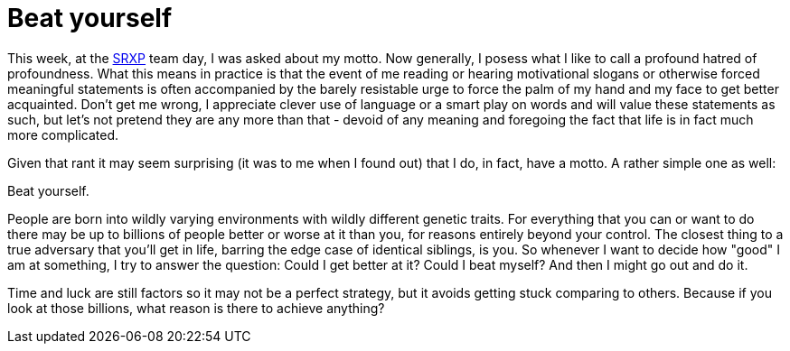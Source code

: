 # Beat yourself
:hp-tags: life, sports

This week, at the link:https://www.srxp.com[SRXP] team day, I was asked about my motto. Now generally, I posess what I like to call a profound hatred of profoundness. What this means in practice is that the event of me reading or hearing motivational slogans or otherwise forced meaningful statements is often accompanied by the barely resistable urge to force the palm of my hand and my face to get better acquainted. Don't get me wrong, I appreciate clever use of language or a smart play on words and will value these statements as such, but let's not pretend they are any more than that - devoid of any meaning and foregoing the fact that life is in fact much more complicated.

Given that rant it may seem surprising (it was to me when I found out) that I do, in fact, have a motto. A rather simple one as well:

Beat yourself.

People are born into wildly varying environments with wildly different genetic traits. For everything that you can or want to do there may be up to billions of people better or worse at it than you, for reasons entirely beyond your control. The closest thing to a true adversary that you'll get in life, barring the edge case of identical siblings, is you. So whenever I want to decide how "good" I am at something, I try to answer the question: Could I get better at it? Could I beat myself? And then I might go out and do it.

Time and luck are still factors so it may not be a perfect strategy, but it avoids getting stuck comparing to others. Because if you look at those billions, what reason is there to achieve anything?